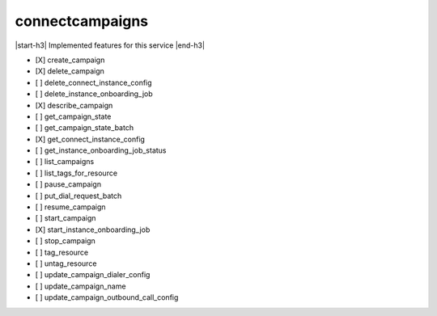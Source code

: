 .. _implementedservice_connectcampaigns:

.. |start-h3| raw:: html

    <h3>

.. |end-h3| raw:: html

    </h3>

================
connectcampaigns
================

|start-h3| Implemented features for this service |end-h3|

- [X] create_campaign
- [X] delete_campaign
- [ ] delete_connect_instance_config
- [ ] delete_instance_onboarding_job
- [X] describe_campaign
- [ ] get_campaign_state
- [ ] get_campaign_state_batch
- [X] get_connect_instance_config
- [ ] get_instance_onboarding_job_status
- [ ] list_campaigns
- [ ] list_tags_for_resource
- [ ] pause_campaign
- [ ] put_dial_request_batch
- [ ] resume_campaign
- [ ] start_campaign
- [X] start_instance_onboarding_job
- [ ] stop_campaign
- [ ] tag_resource
- [ ] untag_resource
- [ ] update_campaign_dialer_config
- [ ] update_campaign_name
- [ ] update_campaign_outbound_call_config

